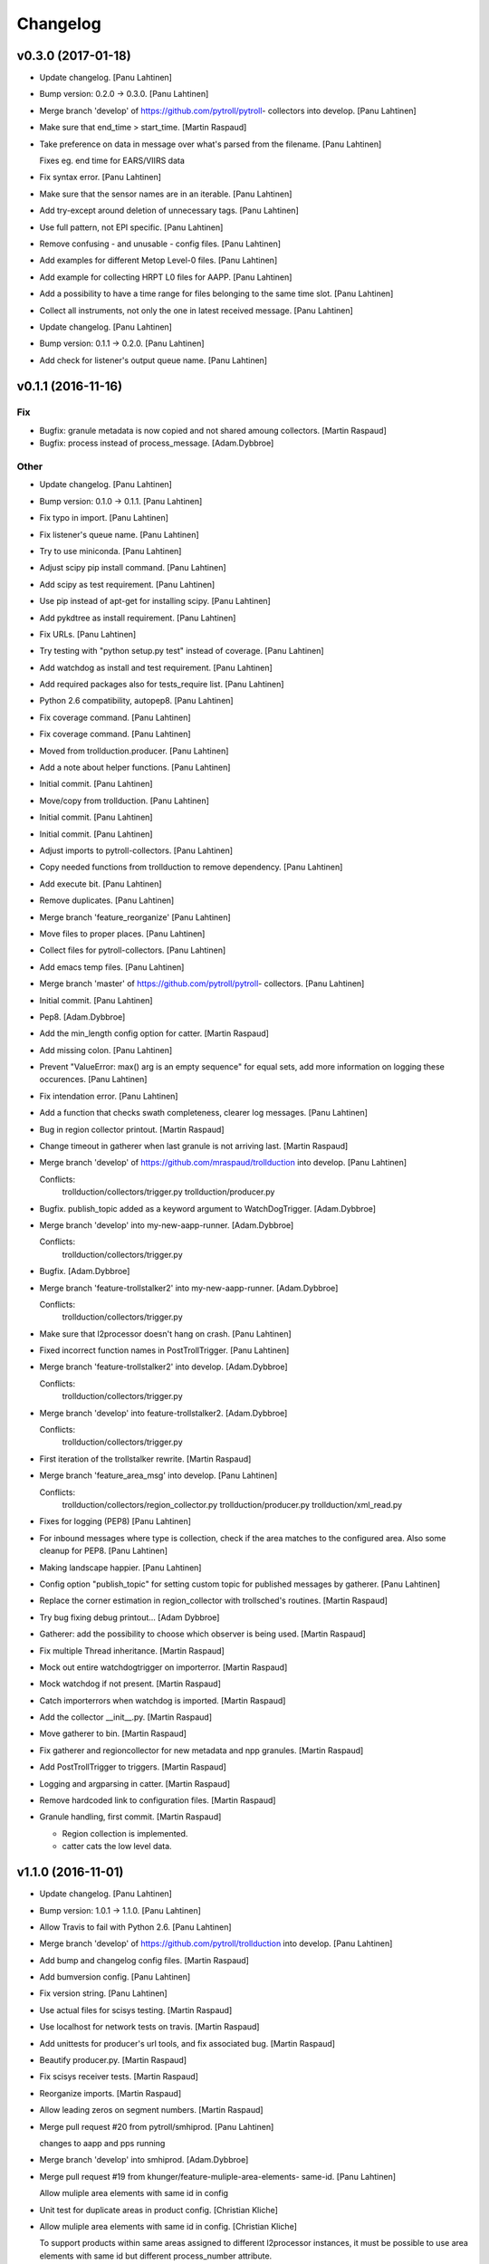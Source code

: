 Changelog
=========

v0.3.0 (2017-01-18)
-------------------

- Update changelog. [Panu Lahtinen]

- Bump version: 0.2.0 → 0.3.0. [Panu Lahtinen]

- Merge branch 'develop' of https://github.com/pytroll/pytroll-
  collectors into develop. [Panu Lahtinen]

- Make sure that end_time > start_time. [Martin Raspaud]

- Take preference on data in message over what's parsed from the
  filename. [Panu Lahtinen]

  Fixes eg. end time for EARS/VIIRS data


- Fix syntax error. [Panu Lahtinen]

- Make sure that the sensor names are in an iterable. [Panu Lahtinen]

- Add try-except around deletion of unnecessary tags. [Panu Lahtinen]

- Use full pattern, not EPI specific. [Panu Lahtinen]

- Remove confusing - and unusable - config files. [Panu Lahtinen]

- Add examples for different Metop Level-0 files. [Panu Lahtinen]

- Add example for collecting HRPT L0 files for AAPP. [Panu Lahtinen]

- Add a possibility to have a time range for files belonging to the same
  time slot. [Panu Lahtinen]

- Collect all instruments, not only the one in latest received message.
  [Panu Lahtinen]

- Update changelog. [Panu Lahtinen]

- Bump version: 0.1.1 → 0.2.0. [Panu Lahtinen]

- Add check for listener's output queue name. [Panu Lahtinen]

v0.1.1 (2016-11-16)
-------------------

Fix
~~~

- Bugfix: granule metadata is now copied and not shared amoung
  collectors. [Martin Raspaud]

- Bugfix: process instead of process_message. [Adam.Dybbroe]

Other
~~~~~

- Update changelog. [Panu Lahtinen]

- Bump version: 0.1.0 → 0.1.1. [Panu Lahtinen]

- Fix typo in import. [Panu Lahtinen]

- Fix listener's queue name. [Panu Lahtinen]

- Try to use miniconda. [Panu Lahtinen]

- Adjust scipy pip install command. [Panu Lahtinen]

- Add scipy as test requirement. [Panu Lahtinen]

- Use pip instead of apt-get for installing scipy. [Panu Lahtinen]

- Add pykdtree as install requirement. [Panu Lahtinen]

- Fix URLs. [Panu Lahtinen]

- Try testing with "python setup.py test" instead of coverage. [Panu
  Lahtinen]

- Add watchdog as install and test requirement. [Panu Lahtinen]

- Add required packages also for tests_require list. [Panu Lahtinen]

- Python 2.6 compatibility, autopep8. [Panu Lahtinen]

- Fix coverage command. [Panu Lahtinen]

- Fix coverage command. [Panu Lahtinen]

- Moved from trollduction.producer. [Panu Lahtinen]

- Add a note about helper functions. [Panu Lahtinen]

- Initial commit. [Panu Lahtinen]

- Move/copy from trollduction. [Panu Lahtinen]

- Initial commit. [Panu Lahtinen]

- Initial commit. [Panu Lahtinen]

- Adjust imports to pytroll-collectors. [Panu Lahtinen]

- Copy needed functions from trollduction to remove dependency. [Panu
  Lahtinen]

- Add execute bit. [Panu Lahtinen]

- Remove duplicates. [Panu Lahtinen]

- Merge branch 'feature_reorganize' [Panu Lahtinen]

- Move files to proper places. [Panu Lahtinen]

- Collect files for pytroll-collectors. [Panu Lahtinen]

- Add emacs temp files. [Panu Lahtinen]

- Merge branch 'master' of https://github.com/pytroll/pytroll-
  collectors. [Panu Lahtinen]

- Initial commit. [Panu Lahtinen]

- Pep8. [Adam.Dybbroe]

- Add the min_length config option for catter. [Martin Raspaud]

- Add missing colon. [Panu Lahtinen]

- Prevent "ValueError: max() arg is an empty sequence" for equal sets,
  add more information on logging these occurences. [Panu Lahtinen]

- Fix intendation error. [Panu Lahtinen]

- Add a function that checks swath completeness, clearer log messages.
  [Panu Lahtinen]

- Bug in region collector printout. [Martin Raspaud]

- Change timeout in gatherer when last granule is not arriving last.
  [Martin Raspaud]

- Merge branch 'develop' of https://github.com/mraspaud/trollduction
  into develop. [Panu Lahtinen]

  Conflicts:
  	trollduction/collectors/trigger.py
  	trollduction/producer.py


- Bugfix. publish_topic added as a keyword argument to WatchDogTrigger.
  [Adam.Dybbroe]

- Merge branch 'develop' into my-new-aapp-runner. [Adam.Dybbroe]

  Conflicts:
  	trollduction/collectors/trigger.py

- Bugfix. [Adam.Dybbroe]

- Merge branch 'feature-trollstalker2' into my-new-aapp-runner.
  [Adam.Dybbroe]

  Conflicts:
  	trollduction/collectors/trigger.py


- Make sure that l2processor doesn't hang on crash. [Panu Lahtinen]

- Fixed incorrect function names in PostTrollTrigger. [Panu Lahtinen]

- Merge branch 'feature-trollstalker2' into develop. [Adam.Dybbroe]

  Conflicts:
  	trollduction/collectors/trigger.py

- Merge branch 'develop' into feature-trollstalker2. [Adam.Dybbroe]

  Conflicts:
  	trollduction/collectors/trigger.py

- First iteration of the trollstalker rewrite. [Martin Raspaud]

- Merge branch 'feature_area_msg' into develop. [Panu Lahtinen]

  Conflicts:
  	trollduction/collectors/region_collector.py
  	trollduction/producer.py
  	trollduction/xml_read.py


- Fixes for logging (PEP8) [Panu Lahtinen]

- For inbound messages where type is collection, check if the area
  matches to the configured area. Also some cleanup for PEP8. [Panu
  Lahtinen]

- Making landscape happier. [Panu Lahtinen]

- Config option "publish_topic" for setting custom topic for published
  messages by gatherer. [Panu Lahtinen]

- Replace the corner estimation in region_collector with trollsched's
  routines. [Martin Raspaud]

- Try bug fixing debug printout... [Adam Dybbroe]

- Gatherer: add the possibility to choose which observer is being used.
  [Martin Raspaud]

- Fix multiple Thread inheritance. [Martin Raspaud]

- Mock out entire watchdogtrigger on importerror. [Martin Raspaud]

- Mock watchdog if not present. [Martin Raspaud]

- Catch importerrors when watchdog is imported. [Martin Raspaud]

- Add the collector __init__.py. [Martin Raspaud]

- Move gatherer to bin. [Martin Raspaud]

- Fix gatherer and regioncollector for new metadata and npp granules.
  [Martin Raspaud]

- Add PostTrollTrigger to triggers. [Martin Raspaud]

- Logging and argparsing in catter. [Martin Raspaud]

- Remove hardcoded link to configuration files. [Martin Raspaud]

- Granule handling, first commit. [Martin Raspaud]

  * Region collection is implemented.
  * catter cats the low level data.

v1.1.0 (2016-11-01)
-------------------

- Update changelog. [Panu Lahtinen]

- Bump version: 1.0.1 → 1.1.0. [Panu Lahtinen]

- Allow Travis to fail with Python 2.6. [Panu Lahtinen]

- Merge branch 'develop' of https://github.com/pytroll/trollduction into
  develop. [Panu Lahtinen]

- Add bump and changelog config files. [Martin Raspaud]

- Add bumversion config. [Panu Lahtinen]

- Fix version string. [Panu Lahtinen]

- Use actual files for scisys testing. [Martin Raspaud]

- Use localhost for network tests on travis. [Martin Raspaud]

- Add unittests for producer's url tools, and fix associated bug.
  [Martin Raspaud]

- Beautify producer.py. [Martin Raspaud]

- Fix scisys receiver tests. [Martin Raspaud]

- Reorganize imports. [Martin Raspaud]

- Allow leading zeros on segment numbers. [Martin Raspaud]

- Merge pull request #20 from pytroll/smhiprod. [Panu Lahtinen]

  changes to aapp and pps running

- Merge branch 'develop' into smhiprod. [Adam.Dybbroe]

- Merge pull request #19 from khunger/feature-muliple-area-elements-
  same-id. [Panu Lahtinen]

  Allow muliple area elements with same id in config

- Unit test for duplicate areas in product config. [Christian Kliche]

- Allow muliple area elements with same id in config. [Christian Kliche]

  To support products within same areas assigned to different
  l2processor instances, it must be possible to use area elements
  with same id but different process_number attribute.


- Fix "test_requires" to "tests_require" [Panu Lahtinen]

- Merge pull request #18 from khunger/feature-write-options. [Panu
  Lahtinen]

  Feature write options

- Product config with subnodes in common section. [Christian Kliche]

  ```
      <common>
  	...
          <!-- Default parameters for the file writers.
              All items listed in <format_params> will be as well forwarded
              to custom writers (like NinJoTiff)
              as a dictionary named "writer_options".
             -->
          <format_params>
              <nbits>8</nbits>
              <fill_value_subst>1</fill_value_subst>
          </format_params>

      </common>
  ```


- Fixed python 2.6 compatibility and formatting. [Christian Kliche]

- Added example for format-options in product config. [Christian Kliche]

- Fixed indention bug. [Christian Kliche]

- Use writer_options dict parameter for saving. [Christian Kliche]

  Uses new functionality as implented in mpop feature-writer-options


- Merge pull request #17 from khunger/feature-create-scene-with-end-
  time. [Panu Lahtinen]

  Use end_time if available for creating scene

- Use end_time if available for creating scene. [Christian Kliche]

  If "end_time" was found in posttroll message (created by trollstalker),
  the tuple (time, end_time) is used to create the scene. This is necessary
  to read all segments of an Himawari8 dataset.


- Do not block reprocessing of same scene if failed in AAPP.
  [Adam.Dybbroe]

- Run pps with date and time arguments for all satellites, not only
  Terra/Aqua. [Adam.Dybbroe]

- Merge branch 'develop' into smhiprod. [Adam.Dybbroe]

  Conflicts:
  	trollduction/producer.py

- Bump up version number. [Adam.Dybbroe]

- Pep8. [Adam.Dybbroe]

- Merge branch 'develop' of github.com:pytroll/trollduction into
  develop. [Adam.Dybbroe]

- Make a copy of object before manipulating it in producer. [Martin
  Raspaud]

- Cleanup producer.py. [Martin Raspaud]

- Fix save retry to pass the same parameters as the first time. [Martin
  Raspaud]

- Adapt to new EUMETCast SST file names with less info. [Adam.Dybbroe]

- In log files print platform and orbit number to idnetify scene.
  [Adam.Dybbroe]

  Passing the job-dict and the key to the worker was needed.


- Merge pull request #16 from khunger/feature-file-format-params. [Panu
  Lahtinen]

  Support for format parameters in file config

- Support for format parameters in file config. [Christian Kliche]

  The DataWriter was modified to support additional parameters for
  the file format specified with the attribute "format" of the file
  node. A new xml node "format_params" has to be inserted after the
  file name.
  Example:
  <file format="mpop.imageo.formats.ninjotiff">
      METEOSAT_EUROPA_GESAMT_RGB-Staub_nqeuro3km_{time:%Y%m%d%H%M}_ninjo.tif
      <format_params>
          <ninjo_product_name>abc</ninjo_product_name>
          ...
          <nbits>16</nbits>
      </format_params>
  </file


- Merge pull request #15 from khunger/feature-composite-with-params.
  [Panu Lahtinen]

  Feature composite with params

- Add example for parametrized composites. [Christian Kliche]

- Support for parametrized composites. [Christian Kliche]

  The product configuration can be modified to allow
  parametrized composites:
  <product id="sample_comp" name="my_sample">
    <composite_params>
      <param1>[0.0, 0.3, 0.0]</param1>
      <paramX>None</paramX>
      ..
    </composite_params>
    <file>sample.tif</file>
  </product>


- Merge pull request #14 from khunger/fix-sourceuri-and-create-dir.
  [Panu Lahtinen]

  Added missing arg. source_uri, ensure dir exists

- Added missing arg. source_uri, ensure dir exists. [Christian Kliche]

- Merge pull request #13 from khunger/feature-l2proc-area-processnum.
  [Panu Lahtinen]

  Share product_config between multiple l2processors

- Share product_config between multiple l2processors. [Christian Kliche]

  Allows to assign certain areas in product_config.xml to parallel running l2processor instances.

  Configuration steps:
  1. Start l2processor with additional argument "-N <PROCNUM>" (PROCNUM should be an int value, i.e. 0, 1,...).
  2. Add attribute "process_num" to <area> elements in product_config.xml to assign l2processor instance to an area that it should process.
  3. If the logger.ini should be shared between l2processor instances, use "%PROCNUM%" in configured log filenames. It will be replaced by the assigned PROCNUM at runtime when l2processor starts.


- Merge pull request #12 from khunger/feature-wait-for-channel. [Panu
  Lahtinen]

  Feature wait for channel

- Added example for "wait_for_channel" [Christian Kliche]

- Waiting for existence of file before loading chan. [Christian Kliche]

  for example:

  [l2processor]
  ...
  wait_for_channel_CloudType = /data/IN/NWCSAF/SAFNWC_MSG3*{time:%Y%m%d%H%M}*|120|10
  ...

  Before loading channel "CloudType", l2processor waits until a file matching the pattern exists. "120" denotes an timeout in seconds after that an error is thrown. "10" means, wait for another 10 seconds when file was found.


- Merge pull request #11 from khunger/feature-dwd-vza. [Panu Lahtinen]

  Added binding for DWD ViewZenithAngleManager

- Added binding for DWD ViewZenithAngleManager. [Christian Kliche]

- Merge pull request #10 from khunger/feature-nameserver-definition.
  [Panu Lahtinen]

  Another fix for handling missing nameservers param

- Another fix for handling missing nameservers param. [Christian Kliche]

- Merge pull request #9 from khunger/feature-nameserver-definition.
  [Panu Lahtinen]

  Nameserver definition for stalker, segment_gatherer + l2processor

- Fixed NoOpt handling for nameservers param. [Christian Kliche]

- Nameserver definition for stalker, seggath + l2pro. [Christian Kliche]

  New parameter in configuration file. i.e.:

  nameservers=localhost

  It defines the nameserver hosts to register publishers of trollstalker, segment_gatherer and l2processorWARNING:
  If nameservers option is set, address broadcasting via multicasting is not used any longer.
  The corresponding nameserver has to be started with command line option "--no-multicast".


- Merge pull request #8 from khunger/feature-trollstalker-temporal-
  align. [Panu Lahtinen]

  Stalker support for custom variables

- Stalker support for custom variables. [Christian Kliche]

  especially for Datetime format spec with temporal alignment

  Support for format specifications like {start_time:%Y%m%d%H%M%S|align(5)}
  to ceil/round a datetime to a multiple of a timedelta.
  Useful to equalize small time differences in name of files belonging to the same timeslot
  The first parameter represents the difference between timeslots in minutes.

  Example config:

  [trollstalker]
  ...
  var_gatherer_time={time:%Y%m%d%H%M|align(15)}
  ...
  This creates a new posttroll message dict entry "gatherer_time" with a datetime object ceiled
  to 15 minutes intervals.

  align(5):
  17:10:58 -> 17:10:00
  17:03:00 -> 17:00:00
  16:59:00 -> 16:55:00

  align(15):
  16:59:00 -> 16:45:00

  When called with two arguments, the second denote a kind of offset subtracted before ceiling (default: 0).

  align(15,-2):
  16:59:00 -> 17:00:00

  align(15,2):
  17:16:00 -> 17:00:00

  When called with three arguments, the specified number of intervals (defined by argument 1) will be added to
  the result.

  align(15,0,1):
  16:59:00 -> 17:00:00

  align(15,0,2):
  16:59:00 -> 17:15:00

  align(15,0,-1):
  16:59:00 -> 16:30:00


- Merge branch 'master' into develop. [Martin Raspaud]

- Merge branch 'develop' [Martin Raspaud]

- Merge pull request #3 from mraspaud/revert-2-zero_coverage. [Panu
  Lahtinen]

  Revert "Zero coverage"

- Revert "Zero coverage" [Panu Lahtinen]

- Merge pull request #2 from mraspaud/zero_coverage. [Panu Lahtinen]

  Merging zero coverage functionality to develop branch

- Bump version to provoke upgrade of buggy 1.0.0 releases at smhi.
  [Adam.Dybbroe]

v1.0.1 (2016-06-18)
-------------------

- Cosmetics only. [Adam.Dybbroe]

v1.0.0 (2016-06-15)
-------------------

Fix
~~~

- Bugfix: log-error message text. [Adam.Dybbroe]

- Bugfix: copy incoming message data. [Adam.Dybbroe]

- Bugfix: typo. [Martin Raspaud]

- Bugfix: check_uri now checks ip or hostname, not netloc.
  [Adam.Dybbroe]

- Bugfix: granule metadata is now copied and not shared amoung
  collectors. [Martin Raspaud]

- Bugfix: don't return from the group loop, just continue if the area is
  irrelevant. [Martin Raspaud]

- Bugfix: process instead of process_message. [Adam.Dybbroe]

- Bugfix: More robust in case where input file is not present.
  [Adam.Dybbroe@smhi.se]

- Bugfix: Fix correct call syntax to AAPP script. [Adam.Dybbroe]

- Bugfix: rename pps_runner package to nwcsafpps_runner.
  [Adam.Dybbroe@smhi.se]

  Conflicts:
  	bin/pps_runner.py
  	nwcsafpps_runner/__init__.py
  	nwcsafpps_runner/prepare_nwp.py
  	setup.py


- Bugfix: get_area_def_names is now returning the correct amount of
  areas. [Martin Raspaud]

Other
~~~~~

- Update changelog. [Martin Raspaud]

- Bump version: 0.2.0 → 1.0.0. [Martin Raspaud]

- Use globify instead of compose for more genericity with variable-timed
  files. [Panu Lahtinen]

- Add support to configuring search radius for nearest neighbour
  interpolation. [Panu Lahtinen]

- Add config examples for projection method selection and search radius
  definition for nearest neighbour interpolation. [Panu Lahtinen]

- Remove empty subscripe topics. [Adam.Dybbroe]

- Handle non-satellite scene messages. [Adam.Dybbroe]

- Merge branch 'develop' of github.com:pytroll/trollduction into
  develop. [Adam.Dybbroe]

- Add the (publish) 'port' as a possible option for trollduction.cfg.
  [Martin Raspaud]

- Merge pull request #7 from
  khunger/gatherer_without_hardcoded_segment_digits. [Panu Lahtinen]

  Removed hardcoded 6-digits segment substrings

- Removed hardcoded 6-digits segment substrings. [Christian Kliche]

  Some filenames differ from formerly implemented 6-digit scheme.

  i.e . Himawari8 files are named like IMG_DK01IR1_201604291009_010 (segment "010")

  The configured pattern must be adjusted to handle both cases. For example {segment:0>6s} for 6 digits
  and {segment:0>3s} for 3 digits.


- Avoid using tempfiles when linking. [Martin Raspaud]

  os.link can't work on an existing file.

- Merge pull request #6 from khunger/feature-seggath-premature-publish.
  [Panu Lahtinen]

  Support for "pre-mature" publishing

- Fixed typo. [Christian Kliche]

  Replaced constant name SLOT_OBSOLUTE_TIMEOUT by SLOT_OBSOLETE_TIMEOUT


- Support for pre-mature publishing. [Christian Kliche]

  New configuration parameter num_files_premature_publish to define
  a number of received files after that an event will be published
  although there are still some missing files. After publishing such
  event, the segment gatherer still waits for further file messages
  for this timeslot.


- Close files after saving. [Martin Raspaud]

- Fix the temporary file permissions. [Martin Raspaud]

- Save files through a temporary name first. [Martin Raspaud]

- Bugfix segment_gatherer in case of delayed files. [Martin Raspaud]

- Cleanup trollstalker2. [Martin Raspaud]

- Make trollstalker more robust when end_time is missing. [Martin
  Raspaud]

- Bugfix. [Martin Raspaud]

- Add granule length capability to trollstalker. [Martin Raspaud]

  This way we can specify an end time that was implicit, and remove hardcoded
  ugliness

- Make gatherer crash when the trigger crashes. [Martin Raspaud]

  It happens that the trigger crashes now and then. Unfortunately, the main
  gatherer process won't die in this case, and would just do nothing. This
  patch should address this issue through checking that the triggers are
  alive.

- Avoid crash in xml product-list reading when an env is missing.
  [Martin Raspaud]

- Move publish/subscribe topics and station to config file.
  [Adam.Dybbroe]

- Take care of smaller passes using min_length in cat. [Martin Raspaud]

- Merge branch 'develop' of github.com:pytroll/trollduction into
  develop. [Adam.Dybbroe]

- Add the min_length config option for catter. [Martin Raspaud]

- Handle files that don't match the used pattern. [Panu Lahtinen]

- Fix incorrect python path. [Panu Lahtinen]

- Use metadata parsed from the filename (UID) as basis. [SatMan]

- Fix consistency in orbit number. [Adam.Dybbroe]

  The orbit number in the outgoing message now match the orbit
  number in the RDR (and later SDR) files

- Bugfix, pass on incoming message. [Adam.Dybbroe]

- Fixing bug - transfering message data from listener to publisher.
  [Adam.Dybbroe]

- Fix bug, missing variant field in msg. Carry on message from incoming
  msg. [Adam.Dybbroe]

- Bugfix. [Adam.Dybbroe]

- Bugfix; now reading the passlength_threshold param. [Adam.Dybbroe]

- Don't process very short passes, determined by config param.
  [Adam.Dybbroe]

- A bit more log info on NWP file consistency. [Adam.Dybbroe]

- Merge branch 'develop' of github.com:pytroll/trollduction into
  develop. [Adam.Dybbroe]

- Fix FakeMessage data from str to dict. [Panu Lahtinen]

- Add missing colon. [Panu Lahtinen]

- Prevent "ValueError: max() arg is an empty sequence" for equal sets,
  add more information on logging these occurences. [Panu Lahtinen]

- Merge branch 'develop' of https://github.com/pytroll/trollduction into
  develop. [Panu Lahtinen]

- Take into account filenames with variable fields (eg. production
  time), update example config. [Panu Lahtinen]

- Add a check of the NWP file content. [Adam.Dybbroe]

- Bugfix - filename. [Adam.Dybbroe]

- New sst tif output added. [Adam.Dybbroe]

- Bugfix for sst tiff file on euron1. [Adam.Dybbroe]

- Fix png image. [Adam.Dybbroe]

- Add some more output formats and variants. [Adam.Dybbroe]

- Remove old file info from pps runner messages. [Martin Raspaud]

  When passing over the metadata to new pps runner meesages, old file info
  wasn't removed. This is now fixed through removing collections and datasets
  from the input metadata.

- Make pps runner pass around input metadata. [Martin Raspaud]

  pps_runner would create a message from scratch, thereby leaving out the
  input metadata for later messages. We now copy the metadata over.

- Set time to UTC. [Panu Lahtinen]

- Add segment_collector to installed scripts. [Panu Lahtinen]

- Merge branch 'develop' of https://github.com/pytroll/trollduction into
  develop. [Panu Lahtinen]

- Revert back to 6 pool processes. [Adam.Dybbroe]

- Make it possible to turn on/off destriping via config. [Adam.Dybbroe]

- Lower the amount of pool processes to 4. [Adam.Dybbroe]

- Merge branch 'develop' of github.com:pytroll/trollduction into
  develop. [Adam.Dybbroe]

- Add more deubg info... [Adam.Dybbroe]

- Add example config for segment_gatherer.py. [Panu Lahtinen]

- Add more general gatherer for GEO segments and multifile polar
  granules (VIIRS, EARS-PPS, etc) [Panu Lahtinen]

- Add geo_gatherer to the list of installed scripts. [Panu Lahtinen]

- Fix bug. [Adam.Dybbroe]

- Merge branch 'develop' of github.com:pytroll/trollduction into
  develop. [Adam.Dybbroe]

- Add example how to collect EARS-PPS products together. [Panu Lahtinen]

- Merge branch 'develop' of https://github.com/pytroll/trollduction into
  develop. [Panu Lahtinen]

- If aliases are used, rename original metadata to 'orig_'+key. [Panu
  Lahtinen]

- Chmod +x. [Panu Lahtinen]

- Add destriping step. [Adam.Dybbroe]

- Allow None as a valid return code in geolocation processing.
  [Adam.Dybbroe]

- Use variant=DR. [Adam.Dybbroe]

- Fix to use correct path to default GBAD config file. [Adam.Dybbroe]

- Bugfix. [Adam.Dybbroe]

- Add support for Aqua processing. [Adam.Dybbroe]

- Use startnudge/endnudge from config and accepts returncode = 1 for
  geolocation. [Adam.Dybbroe]

- Fix bug. [Adam.Dybbroe]

  Only the three lvl1b files were send via posttroll,
  now the geo-file is included


- Add more debug info. [Adam.Dybbroe]

- Fix level: 1B instead of L1B. [Adam.Dybbroe]

- Add check if output files exists in working dir before moving them.
  [Adam.Dybbroe]

- Reset eos-files dict after completion/timeout of scene. [Adam.Dybbroe]

- Publish result messages. [Adam.Dybbroe]

- Fix bug in modis-lvl1b call. [Adam.Dybbroe]

- Removes the first and last 15 seconds of the data instead of just 5.
  [Adam.Dybbroe]

- Fix filenames and paths for geolocation and l1b generation.
  [Adam.Dybbroe]

- Fix bug. [Adam.Dybbroe]

- Fix bug. [Adam.Dybbroe]

- Exclude file path of the level-1 result file when calling modis_L1A.
  [Adam.Dybbroe]

  The Seadas modis_L1A doesn't work if you provide the full path

- Fix bug in scene dict and add more processing steps. [Adam.Dybbroe]

- Fix bug in scene dict. [Adam.Dybbroe]

- Add try-except clause around thread. [Adam.Dybbroe]

- Add more debug info. [Adam.Dybbroe]

- Add more debug info to terra processing and add level-1a command.
  [Adam.Dybbroe]

- Fix proper cleaning of job register and add ancillary data
  downloading. [Adam.Dybbroe]

- Fix installation of new seadas-modis runner. [Adam.Dybbroe]

- Add new modis runner using SeaDAS. [Adam.Dybbroe]

- Transfer message metadata thru aapp_runner. [Martin Raspaud]

  AAPP runner was recreating new messages for publishing, thereby dropping
  the incomming messages's metadata. Instead we now initialize the outgoing
  message with the incomming mda, so that the whole mda is available at later
  stages.

- Add params info on save error. [Martin Raspaud]

  when saving crashes, we now print out the params info

- Rename source to variant. [Martin Raspaud]

- Pop 'regions' from metadata. [Martin Raspaud]

  Since last update, 'regions' would be included in the message. This was not
  desireable, so it has now been removed.

- Add source info in scisys receiver. [Martin Raspaud]

  The scisys-receiver is now providing a source info in it's messages.

- Allow gatherer regions for each config item. [Martin Raspaud]

  The regions to gather on were until now defined globally only, in a
  'default' section. By upcasing this to 'DEFAULT', this allows us to use the
  global value as a default, and to have locally defined 'regions'
  parameters.

- Fix the message check in gatherer. [Martin Raspaud]

  Gatherer is checking the resulting message before sending. Until now, the
  uri had to be there. However this is not valid for dataset messages, so
  we check this case now also.

- Fix intendation error. [Panu Lahtinen]

- Add a function that checks swath completeness, clearer log messages.
  [Panu Lahtinen]

- Check metadata for URI, use stdout logging even when logging to file.
  [Panu Lahtinen]

- Prevent ZeroDivisionError, when scenes have start_time = end_time.
  [Adam.Dybbroe]

- Fall back to environment variable if config doesn't have
  pps_statistics_dir. [Adam.Dybbroe]

- Using pps_statistics_dir from pps_config. [Adam.Dybbroe]

- Merge branch 'develop' of github.com:pytroll/trollduction into
  develop. [Adam.Dybbroe]

- Cleanup. [Martin Raspaud]

- Hardfix: Attempt running AAPP with all instruments, no exceptions for
  NOAA-15. [Adam.Dybbroe]

- Cleanup registry. [Adam.Dybbroe]

- Merge branch 'develop' of github.com:pytroll/trollduction into
  develop. [Adam.Dybbroe]

- Bugfix gc. [Martin Raspaud]

- Fix is_uri_on_server. [Martin Raspaud]

- Fix uri checking for scisys receiver. [Martin Raspaud]

- Remove install section in setup.cfg, and add netcdf4-python as a
  dependency. [Martin Raspaud]

- Cleaning up in sst-runner. [Adam.Dybbroe]

- Merge branch 'develop' of github.com:pytroll/trollduction into
  develop. [Adam.Dybbroe]

- Merge branch 'develop' of https://github.com/pytroll/trollduction into
  develop. [Panu Lahtinen]

- Add watchdog as a dependency to trollduction. [Martin Raspaud]

- Gatherer can now be parametrized as to which streams to watch. [Martin
  Raspaud]

- Example config for GEO satellite segment gatherer. [Panu Lahtinen]

- Gatherer for GEO satellite segments. [Panu Lahtinen]

- More debug info on NWP files found. [Adam.Dybbroe]

- Introduce new config param locktime_before_rerun. [Adam.Dybbroe]

- Fix the checking of same scene_id using time overlap determination.
  [Adam.Dybbroe]

- Merge branch 'develop' of github.com:pytroll/trollduction into
  develop. [Adam.Dybbroe]

- Retry saving file once in case of an IOError. [Martin Raspaud]

- Add some debug info. [Martin Raspaud]

- Retry when copying fails with IOError. [Martin Raspaud]

- Allow for Metop lvl0 instrument files with slightly (more than a
  minute) different start and end times. [Adam.Dybbroe]

- Removed buggy log-message. [Adam.Dybbroe]

- Allow for no hostname in message: url.hostname may be None.
  [Adam.Dybbroe]

- Merge branch 'develop' of github.com:pytroll/trollduction into
  develop. [Adam.Dybbroe]

  Conflicts:
  	trollduction/scisys.py

- Avoid key errors in scisys.py. [Martin Raspaud]

- Bugfix. [Adam.Dybbroe]

- Bugfix. [Adam.Dybbroe]

- More debug info. [Adam.Dybbroe]

- Clean up and pep8. [Adam.Dybbroe]

- 2met receiver checks that that message is for the current host only.
  [Adam.Dybbroe]

- Bug in region collector printout. [Martin Raspaud]

- Be more explicit in debug when the product can't be created. [Martin
  Raspaud]

- Change timeout in gatherer when last granule is not arriving last.
  [Martin Raspaud]

- Remove use of servername from config. [Adam.Dybbroe]

- Dynamic checking of hostname. [Adam.Dybbroe]

- Merge branch 'develop' of https://github.com/mraspaud/trollduction
  into develop. [Panu Lahtinen]

  Conflicts:
  	trollduction/collectors/trigger.py
  	trollduction/producer.py


- More debug info and check return code after cat command.
  [Adam.Dybbroe]

- Merge branch 'develop' of github.com:pytroll/trollduction into
  develop. [Adam.Dybbroe]

- Cleanup local_data before going on to the next area. [Martin Raspaud]

- Bugfix, use os.system for cat-command. [Adam.Dybbroe]

- Change the way system commands are called and logged, using Popen.
  [Adam.Dybbroe]

- Listens to AAPP-HRPT. [Adam.Dybbroe]

- Add some optional memory-leak detection. [Martin Raspaud]

- Bugfix flag for hirs in aapp runner. [Martin Raspaud]

- Listen to SDR/1B and not segment/SDR/1B. [Adam.Dybbroe]

- Don't crash if message doesn't have a uri. [Martin Raspaud]

- Adding the orbit number to the aapp call for metop. [Martin Raspaud]

- Create a new message in cat instead of recycling the old one. [Martin
  Raspaud]

  Otherwise sender and time don't get updated.

- Sort files before decompression for the cat. [Martin Raspaud]

- Fix the last fix to work when the netloc is empty. [Martin Raspaud]

- Fix hostname checking to dynamic instead of config-based. [Martin
  Raspaud]

- Allow only one sensor for ears metop. [Martin Raspaud]

- Merge branch 'develop' of github.com:pytroll/trollduction into
  develop. [Adam.Dybbroe]

- Add alias capability to cat. [Martin Raspaud]

- Make cat.py available as a script. [Martin Raspaud]

- Add cat script. [Martin Raspaud]

- Change the format for the xml output to PPS-XML, so that the
  l2processors will ignore these files/messages. [Adam.Dybbroe]

- Merge branch 'my-new-aapp-runner' into develop. [Adam.Dybbroe]

- Log stderr as info. [Adam.Dybbroe]

- Fix log reading. [Adam.Dybbroe]

- Merge branch 'my-new-aapp-runner' into develop. [Adam.Dybbroe]

- Subscribe to Segmen/SDR... [Adam.Dybbroe]

- Bugfix. publish_topic added as a keyword argument to WatchDogTrigger.
  [Adam.Dybbroe]

- Merge branch 'develop' into my-new-aapp-runner. [Adam.Dybbroe]

  Conflicts:
  	trollduction/collectors/trigger.py

- Debugging... [Adam.Dybbroe]

- Avhrr/3 name in call to mpop instead of avhrr. [Adam.Dybbroe]

- Avhrr instead of avhrr/3 in mpop call. [Adam.Dybbroe]

- Support for avhrr. [Adam.Dybbroe]

- Date/time bugfix. [Adam.Dybbroe]

- Bugfix. [Adam.Dybbroe]

- Developing sst_runner. [Adam.Dybbroe]

- Typo/bugfix. [Adam.Dybbroe]

- Adding osisaf sst runner. [Adam.Dybbroe]

- Bugfix. [Adam.Dybbroe]

- Install trollstalker2.py. [Adam.Dybbroe]

- Merge branch 'feature-trollstalker2' into my-new-aapp-runner.
  [Adam.Dybbroe]

  Conflicts:
  	trollduction/collectors/trigger.py


- New code checking if host matches message is commented out.
  [Adam.Dybbroe]

- Handle PpsRunError from pps. [Adam.Dybbroe]

- Only run if message is from the same server! [Adam.Dybbroe]

- Put back the update_nwp call at start up. [Adam.Dybbroe]

- Making a try, except clause around run function, and remove p.wait()
  call. [Adam.Dybbroe]

- Bugfix - orbit. [Adam.Dybbroe]

- Using platform_name consistently. [Adam.Dybbroe]

- Check for pps-script. [Adam.Dybbroe]

- Debugging and catching exceptions in pps_worker. [Adam.Dybbroe]

- More debug info in case of prepare_nwp crach. [Adam.Dybbroe]

- AAPP-PPS is the avhrr lvl1 publish format. [Adam.Dybbroe]

- Bugfix - data level. [Adam.Dybbroe]

- Install under /usr instead of /usr/local. [Adam.Dybbroe]

- Debug info added. [Adam.Dybbroe]

- Handle situation where no log file is given in env. [Adam.Dybbroe]

- Bugfix. [Adam.Dybbroe]

- Adding pps_runner.py to package and add the shell script.
  [Adam.Dybbroe]

- Merge branch 'new-pps-runner' into my-new-aapp-runner. [Adam.Dybbroe]

- Editorial. [Adam.Dybbroe@smhi.se]

- More debug info. [Adam.Dybbroe@smhi.se]

- Syncing with smhi-develop branch. [Adam.Dybbroe@smhi.se]

- Complete restructure of pps_runner. [Adam.Dybbroe@smhi.se]

- Rewrite pps-runner. [Adam.Dybbroe@smhi.se]

- Use smove function also for metop. [Adam.Dybbroe]

- Temporarily take away the cleaning of workdir. [Adam.Dybbroe]

- Print environment variables... [Adam.Dybbroe]

- Perform tleing also after each aapp run. [Adam.Dybbroe]

- Fixes for tleing. [Adam.Dybbroe]

- Adding support for new config variables. [Adam.Dybbroe]

- Add support for running tle-ingest etc from the runner. [Adam.Dybbroe]

- Put back the cleaning of the working dir after run. [Adam.Dybbroe]

- Bugfix. [Adam.Dybbroe]

- Fix satellite name for output-dir. [Adam.Dybbroe]

- More debug info. [Adam.Dybbroe]

- Bugfix. [Adam.Dybbroe]

- Bugfix. [Adam.Dybbroe]

- Call AAPP-script with orbit number + debugging (do not clean up after
  AAPP) [Adam.Dybbroe]

- Bugfix in printout. [Adam.Dybbroe]

- Bugfix. [Adam.Dybbroe]

- Remove pdb entries. [Adam.Dybbroe]

- Fix subscribe topics. [Adam.Dybbroe]

- Fixing the logging. [Adam.Dybbroe]

- Cleaning setup.py and adding setup.cfg. [Adam.Dybbroe]

- Bypassing host server checking. [Adam.Dybbroe]

- Bugfix. [Adam.Dybbroe]

- Making it merge with smhi branch. [Adam.Dybbroe]

- Cosmetics. [Adam.Dybbroe]

- Rename aapp_runner to aapp_dr_runner. [Adam.Dybbroe]

- Bugfix in import. [Adam.Dybbroe]

- Adding support for smhi station. [Adam.Dybbroe]

- Bug fixes. [jkotro]

- Fixing. [jkotro]

- Making a packge out of aapp_runner. [Adam.Dybbroe]

- Restructure of aapp_runner.py. [jkotro]

- Make sure that l2processor doesn't hang on crash. [Panu Lahtinen]

- Fixed incorrect function names in PostTrollTrigger. [Panu Lahtinen]

- Add handling for separate start_date + start_time, end_date and
  end_time (Suomi-NPP files) [Panu Lahtinen]

- Use UTC, not local time. [Panu Lahtinen]

- Fixed parsing of check_coverage from product config. [Panu Lahtinen]

- "continue" to next area item in collection instead of return, add
  handling for struct.error (raised in mipp) [Panu Lahtinen]

- Better handling of "run only once" history. [Panu Lahtinen]

- Merge branch 'feature-trollstalker2' into develop. [Adam.Dybbroe]

  Conflicts:
  	trollduction/collectors/trigger.py

- Merge branch 'develop' into feature-trollstalker2. [Adam.Dybbroe]

  Conflicts:
  	trollduction/collectors/trigger.py

- First iteration of the trollstalker rewrite. [Martin Raspaud]

- Retry failed processing once, workaround for mipp import error. [Panu
  Lahtinen]

- Some error handling for broken input data. [Panu Lahtinen]

- Add "history" to trollstalker, update config templates. [Panu
  Lahtinen]

- Possibility to stop reprocessing of the previous file with
  configuration option process_only_once=True. [Panu Lahtinen]

- For published message, collect also sub-dictionary keys/values for
  trollsift.compose. [Panu Lahtinen]

- Missing self added. [Panu Lahtinen]

- Added possibility to set publish_topic in l2processor_config.ini, with
  trollsift formating. [Panu Lahtinen]

- Check if file is local (workaround for file:// "protocol") [Panu
  Lahtinen]

- Removed forgotten obsolete argument. [Panu Lahtinen]

- Removed obsolete variable. [Panu Lahtinen]

- Merge branch 'feature_area_msg' into develop. [Panu Lahtinen]

  Conflicts:
  	trollduction/collectors/region_collector.py
  	trollduction/producer.py
  	trollduction/xml_read.py


- Fixes for logging (PEP8) [Panu Lahtinen]

- Style changes to logging. [Panu Lahtinen]

- Fixed a test after renaming a class member. [Panu Lahtinen]

- For inbound messages where type is collection, check if the area
  matches to the configured area. Also some cleanup for PEP8. [Panu
  Lahtinen]

- Added config option for using external calibration coefficients for
  channels 1, 2 and 3a. [Panu Lahtinen]

- Fix and re-enable checking valid and invalid satellites. [Panu
  Lahtinen]

- Merge documentation updates from branch 'zero_coverage' into develop.
  [Panu Lahtinen]

  Conflicts:
  	doc/source/index.rst
  	doc/source/usage.rst


- Updated documentation. [Panu Lahtinen]

- Fixed instrument -> sensor, clarified product config templates. [Panu
  Lahtinen]

- Making landscape happier. [Panu Lahtinen]

- Fix for having <dump> in the product config. [Panu Lahtinen]

- Removed as obsolete. [Panu Lahtinen]

- Update to gatherer usage. [Panu Lahtinen]

- Changed instrument -> sensor. [Panu Lahtinen]

- Fixed links. [Panu Lahtinen]

- Removed redundat documentation, added a link to readthedocs to README.
  [Panu Lahtinen]

- Updated configuration. [Panu Lahtinen]

- Merge branch 'develop' of https://github.com/mraspaud/trollduction
  into develop. [Panu Lahtinen]

- Merge pull request #4 from mraspaud/gatherer_publish_topic. [Panu
  Lahtinen]

  Gatherer publish topic

- Fixed test for PostTrollTrigger. [Panu Lahtinen]

- Changed logging to info from warning in case no topic has been given.
  [Panu Lahtinen]

- Config option "publish_topic" for setting custom topic for published
  messages by gatherer. [Panu Lahtinen]

- Small updates. [Panu Lahtinen]

- Removed obsolete config file. [Panu Lahtinen]

- Consistent template filenames and updates to examples. [Panu Lahtinen]

- Sync prepare_nwp from smhi-develop. [Adam.Dybbroe@smhi.se]

- Activate nwp update for testing. [Adam.Dybbroe@smhi.se]

- Adding nwp-stuff in pps-config template. [Adam.Dybbroe@smhi.se]

- More verbose. [Adam.Dybbroe]

- Bugfix. [Adam.Dybbroe]

- Bugfix. [Adam.Dybbroe]

- Add support for pps time statistics. [Adam.Dybbroe]

- Needs level in upper case. Warns if level is right but in lower case.
  [Adam.Dybbroe]

- Use upper case for level (1C instead of 1c) [Adam.Dybbroe]

- Listen to all levels of AAPP-HRPT (needs 1B and 1C) [Adam.Dybbroe]

- Use Upper case for processing level: "1B" instead of "1b"
  [Adam.Dybbroe]

- Change data proc level from 1b to 1B. [Adam.Dybbroe]

- Subscribing to 1B data only. [Adam.Dybbroe]

- Allow for different paths for hdf5/netcdf and xml output.
  [Adam.Dybbroe]

- Merge branch 'develop' of github.com:mraspaud/trollduction into
  develop. [Adam.Dybbroe]

- Don't listen to the SDR_compact (EARS-VIIRS) data. PPS is not
  compatible with this format. [Adam.Dybbroe]

- Uses socket.gethostname to get the server name, in case it is not
  provided in config. [Adam.Dybbroe]

- Also publish netCDF and XML output. [Adam.Dybbroe]

- Do not take aliases from the product list to replace metadata in
  incomming msg. [Martin Raspaud]

- Viirs-runner: get hostname from system, not from config file. [Martin
  Raspaud]

- Gatherer doesn't crash anymore when "pattern" is missing, it uses
  posttroll. [Martin Raspaud]

- Merge branch 'develop' of github.com:mraspaud/trollduction into
  develop. [Martin Raspaud]

- Typo. [Panu Lahtinen]

- Added new configuration options (nprocs, proj_method, precompute).
  [Panu Lahtinen]

- Added excecute file access bits. [Panu Lahtinen]

- Added new config options (nprocs, proj_method, precompute). [Panu
  Lahtinen]

- Restructuring. [Panu Lahtinen]

- Merge branch 'zero_coverage' into develop. [Panu Lahtinen]

- Use aliases also to replace the data in incoming messages (eg. MSG3 ->
  Meteosat-10) [Panu Lahtinen]

- Removed satnumber to reflect the coming changes in satellite naming.
  [Panu Lahtinen]

- Possibility to skip all area coverage calculations, skip area coverage
  calculation if min_coverage is zero, satnumber parameter returned to
  create_scene() call, cleaned log message formating, some syntactic
  cleanup (row lengths) [Panu Lahtinen]

- Added configuration option for skipping area coverage checks. [Panu
  Lahtinen]

- Merge pull request #1 from mraspaud/stalker_times. [Panu Lahtinen]

  Add "start_time" and "end_time" to messages if they are not present.

- Add "start_time" and "end_time" to messages if they are not present.
  The value "end_time" will be nominal_time (or "time", or
  "nominal_time") plus 15 minutes. [Panu Lahtinen]

- Make the uid unique for the different copies. [Martin Raspaud]

- Fix data processing level for cloud products. [Martin Raspaud]

- Fixing type/formats for output products. [Martin Raspaud]

- Fix format and type fields of output messages. [Martin Raspaud]

- Mock h5py and netcdf for documentation. [Martin Raspaud]

- Mock mpop for building documentation. [Martin Raspaud]

v0.2.0 (2015-02-19)
-------------------

Fix
~~~

- Bugfix: error message in image generation was buggy. [Martin Raspaud]

- Bugfix: variable substitution. [Martin Raspaud]

- Bugfix: unload after channel names. [Martin Raspaud]

- Bugfix: the unloading doesn't work on a list, * it. [Martin Raspaud]

- Bugfix: Error was shutil.Error. [Martin Raspaud]

- Bugfix: instrument is now called sensor. [Martin Raspaud]

- Bugfix: add missing dependency. [Martin Raspaud]

- Bugfix: don't check host for local files. [Martin Raspaud]

- Bugfix: remove last traces of minion. [Martin Raspaud]

- Bugfix: sleep forever in trollstalker now... [Martin Raspaud]

Other
~~~~~

- Update changelog. [Martin Raspaud]

- Bump version: 0.1.0 → 0.2.0. [Martin Raspaud]

- Change version numbering. [Martin Raspaud]

- Some more documentation. [Martin Raspaud]

- Update the documentation a bit. [Martin Raspaud]

- Merge branch 'feature-aapp-and-npp' of
  github.com:mraspaud/trollduction into feature-aapp-and-npp. [Martin
  Raspaud]

- Simplified the code. [Adam Dybbroe]

- Really kill the idle process. [Adam Dybbroe]

- Replace the corner estimation in region_collector with trollsched's
  routines. [Martin Raspaud]

- Install mock for travis. [Martin Raspaud]

- Change publisher name for gatherer to "gatherer". [Martin Raspaud]

- L2processor: print out reason when trollduction dies. [Martin Raspaud]

- Install hdf5 and netcdf on travis before testing. [Martin Raspaud]

- Add missing dependencies. [Martin Raspaud]

- Add pytroll-schedule as dependency. [Martin Raspaud]

- Handling IOError excpetion in copy file ("Stale file handle") [Adam
  Dybbroe]

- Try fixing a bug in an exception. [Adam Dybbroe]

- Bugfix. [Adam Dybbroe]

- Identifying pps jobs by time as well, and don't do repeated processing
  on scenes that are close in time. [Adam Dybbroe]

- More debug info. [Adam Dybbroe]

- Fixing Metop names for tle files. [Adam Dybbroe]

- More debug info. [Adam Dybbroe]

- Moving common function from aapp_runner to helper_functions. [Adam
  Dybbroe]

- More log info. [Adam Dybbroe]

- Merge branch 'feature-aapp-and-npp' of
  github.com:mraspaud/trollduction into feature-aapp-and-npp. [Adam
  Dybbroe]

  Conflicts:
  	bin/trollstalker.py

- Merge branch 'feature-aapp-and-npp' of
  github.com:mraspaud/trollduction into feature-aapp-and-npp. [Martin
  Raspaud]

  Conflicts:
  	bin/trollstalker.py


- Add orbit style flag for have consistent orbit numbers in the system.
  [Martin Raspaud]

- Derive orbit number in aapp runner. [Adam Dybbroe]

- Handling more than one instrument in config file. [Adam Dybbroe]

- Bugfix and more debug info. [Adam Dybbroe]

- Bugfix. [Adam Dybbroe]

- Bugfix. [Adam Dybbroe]

- More debug info. [Adam Dybbroe]

- Bugfix again... [Adam Dybbroe]

- Bugfix. [Adam Dybbroe]

- Bugfixing and cleaning up a bit in aapp-runner. [Adam Dybbroe]

- Adding template for pps-run script. [Adam Dybbroe]

- Adapting to new pps bash script, where no date/time is provided for
  other satellites than EOS. [Adam Dybbroe]

- Allowing aapp to run also on DMI data. [Adam Dybbroe]

- Fix thumbnail_size type when generating error message. [Martin
  Raspaud]

- Pps_runner now publishes h5 files instead. [Martin Raspaud]

- Try bug fixing debug printout... [Adam Dybbroe]

- Remove all shell=True from Popen calls. [Adam Dybbroe]

- Bugfix... [Adam Dybbroe]

- Bugfix. [Adam Dybbroe]

- Bugfix... [Adam Dybbroe]

- Popen tests... [Adam Dybbroe]

- Using shlex to construct Popen arguments. [Adam Dybbroe]

- Changing Popen calls... [Adam Dybbroe]

- Shell=True (going back, since shell=False didn't work) [Adam Dybbroe]

- Set working dir for Aqua gbad processing! [Adam Dybbroe]

- Check the status code from the MODIS lvl1 processing and only continue
  if it is equal "0" [Adam Dybbroe]

- Add more log info. [Adam Dybbroe]

- Restructure modis runner for standardised logging. [Adam Dybbroe]

- Remove unnecessary tle handling. [Martin Raspaud]

- Remove unnecessary hardcoded global variables and config items.
  [Martin Raspaud]

- Print out viirs config file on running. [Martin Raspaud]

- Merge branch 'feature-aapp-and-npp' of
  github.com:mraspaud/trollduction into feature-aapp-and-npp. [Martin
  Raspaud]

- Add more debug info. [Adam Dybbroe]

- Adding module name to log. [Adam Dybbroe]

- Merge branch 'feature-aapp-and-npp' of
  github.com:mraspaud/trollduction into feature-aapp-and-npp. [Adam
  Dybbroe]

- Changed logging format for modis, and fixed symlink bug. [Adam
  Dybbroe]

- Use command-line parameters for viirs_dr_runner. [Martin Raspaud]

- On linking error, tell which files are failing. [Martin Raspaud]

- Allow reading configuration for pycoast. [Martin Raspaud]

- Updating the documentation. [Martin Raspaud]

- Add coverage functionality for geostationary data. [Martin Raspaud]

- Gatherer: add the possibility to choose which observer is being used.
  [Martin Raspaud]

- Merge branch 'feature-aapp-and-npp' of
  github.com:mraspaud/trollduction into feature-aapp-and-npp. [Martin
  Raspaud]

- Revert "Go back to 'old' modis_dr_runner from mid November" [Adam
  Dybbroe]

  This reverts commit c6e1f0e5047eb780b71af56364446000c755507e.


- Go back to 'old' modis_dr_runner from mid November. [Adam Dybbroe]

- Change the subscription. [Adam Dybbroe]

- Remove modis script from bin. [Adam Dybbroe]

- Update documentation. [Martin Raspaud]

- Remove area coverage computation if no overpass attribute is present.
  [Martin Raspaud]

- Bugfix trollstalker: the file parsing is now occuring on the basename.
  [Martin Raspaud]

- Merge branch 'feature-aapp-and-npp' of
  github.com:mraspaud/trollduction into feature-aapp-and-npp. [Martin
  Raspaud]

- Debug info added. [Adam Dybbroe]

- Adapted to modis_runner. [Adam Dybbroe]

- Fixing modis_runner. [Adam Dybbroe]

- Trollstalker improvements to avoid wrong error catching. [Martin
  Raspaud]

- Check for local ips with netifaces (should be more robust) [Martin
  Raspaud]

- Receive RDRs from any publisher. [Martin Raspaud]

- Add a working dir for modis gbad processing. [Martin Raspaud]

- Fix trollstalker to new metadata. [Martin Raspaud]

- Report error on KeyError for product_config_file. [Martin Raspaud]

- Add modis_runner.py. [Martin Raspaud]

- "variables" now accepts environment variables to check against.
  [Martin Raspaud]

- Allow specifying overlay="#<color>" in xml product list. [Martin
  Raspaud]

- Bugfix thumbnailing. [Martin Raspaud]

- Merge branch 'feature-aapp-and-npp' of
  github.com:mraspaud/trollduction into feature-aapp-and-npp. [Martin
  Raspaud]

- Merge branch 'feature-aapp-and-npp' of
  github.com:mraspaud/trollduction into feature-aapp-and-npp. [Adam
  Dybbroe]

- Allow to listen for everything publishing level 1 files. [Adam
  Dybbroe]

- Add thumbnailing functionality. [Martin Raspaud]

- Add a time_interval load argument if possible. [Martin Raspaud]

- Do not create satellite scenes with multiple sensors. [Martin Raspaud]

- Allow multiple sensors in message. [Martin Raspaud]

- Coverage computation is now done at the group level to avoid unloading
  if possible. [Martin Raspaud]

- Print out linking exceptions. [Martin Raspaud]

- Merge branch 'feature-aapp-and-npp' of
  github.com:mraspaud/trollduction into feature-aapp-and-npp. [Martin
  Raspaud]

- Bugfix, for metop. [Adam Dybbroe]

- More debug info in aapp runner. [Adam Dybbroe]

- Merge branch 'feature-aapp-and-npp' of
  github.com:mraspaud/trollduction into feature-aapp-and-npp. [Adam
  Dybbroe]

- Correcting the name of the runner publishing. [Adam Dybbroe]

- Fix multiple Thread inheritance. [Martin Raspaud]

- Groups can now have "unload" and "resolution" parameters. [Martin
  Raspaud]

- Do not crash when copying goes wrong. [Martin Raspaud]

- Scale coverages to the same magnitude order. [Martin Raspaud]

- Add coverage computation. [Martin Raspaud]

- Fix copy to itself. [Martin Raspaud]

- Make orbit number an int when sending out messages. [Martin Raspaud]

- Comments added. [Martin Raspaud]

- Merge branch 'feature-aapp-and-npp' of
  github.com:mraspaud/trollduction into feature-aapp-and-npp. [Martin
  Raspaud]

- Merge branch 'feature-aapp-and-npp' of
  github.com:mraspaud/trollduction into feature-aapp-and-npp. [Adam
  Dybbroe]

- Level 1 data dir is set outside PPS. [Adam Dybbroe]

- Add aliases possibility in the product list and copy files when
  already saved. [Martin Raspaud]

- Merge branch 'feature-aapp-and-npp' of
  github.com:mraspaud/trollduction into feature-aapp-and-npp. [Martin
  Raspaud]

- Adapting PPS for collections. [Adam Dybbroe]

- Remove platform name translation. [Martin Raspaud]

- Move check_uri out of the dataprocessor class. [Martin Raspaud]

- Mock out entire watchdogtrigger on importerror. [Martin Raspaud]

- Mock watchdog if not present. [Martin Raspaud]

- Catch importerrors when watchdog is imported. [Martin Raspaud]

- Add collectors in setup.py. [Martin Raspaud]

- Add the collector __init__.py. [Martin Raspaud]

- Move gatherer to bin. [Martin Raspaud]

- Merge branch 'feature-aapp-and-npp' of
  github.com:mraspaud/trollduction into feature-aapp-and-npp. [Martin
  Raspaud]

- Bugfix, sensor naming. [Adam Dybbroe]

- Bugfix. [Adam Dybbroe]

- Bugfix. [Adam Dybbroe]

- Bugfix. [Adam Dybbroe]

- Bugfix. [Adam Dybbroe]

- More consistency in platform name handling. [Adam Dybbroe]

- Bugfix - published satellite name. [Adam Dybbroe]

- Bugfix. [Adam Dybbroe]

- Fix metadata in output messages from pps. [Adam Dybbroe]

- Handle collections in producer. [Martin Raspaud]

- Fix gatherer and regioncollector for new metadata and npp granules.
  [Martin Raspaud]

- Add PostTrollTrigger to triggers. [Martin Raspaud]

- Switch SDR to level 1b (instead of 1) [Martin Raspaud]

- Log exception in case of incomplete or corrupted data. [Martin
  Raspaud]

- Merge branch 'feature-aapp-and-npp' of
  github.com:mraspaud/trollduction into feature-aapp-and-npp. [Martin
  Raspaud]

- Merge branch 'feature-aapp-and-npp' of
  github.com:mraspaud/trollduction into feature-aapp-and-npp. [Adam
  Dybbroe]

- Bugfix sensor naming. [Adam Dybbroe]

- Do not publish messages if no sdr files are created. [Martin Raspaud]

- Merge branch 'feature-aapp-and-npp' of
  github.com:mraspaud/trollduction into feature-aapp-and-npp. [Martin
  Raspaud]

- Bugfix. [Adam Dybbroe]

- Change viirs_dr_runner to send batch of files as datasets. [Martin
  Raspaud]

- Remove non-existant scripts from setup. [Martin Raspaud]

- Add some debugging messages around data loading. [Martin Raspaud]

- Remove smhi scripts. [Martin Raspaud]

- Merge branch 'feature-aapp-and-npp' of
  github.com:mraspaud/trollduction into feature-aapp-and-npp. [Martin
  Raspaud]

- Installs aapp runner. [Adam Dybbroe]

- Merge branch 'feature-aapp-and-npp' of
  github.com:mraspaud/trollduction into feature-aapp-and-npp. [Martin
  Raspaud]

- Merge branch 'feature-aapp-and-npp' of
  github.com:mraspaud/trollduction into feature-aapp-and-npp. [Adam
  Dybbroe]

- Aapp config template (from smhi) [Adam Dybbroe]

- Add the (smhi) aapp_runner.py. [Adam Dybbroe]

- Consistent metop/noaa sensor names. [Adam Dybbroe]

- Smoother crashing of producer.py. [Martin Raspaud]

- Merge branch 'feature-aapp-and-npp' of
  github.com:mraspaud/trollduction into feature-aapp-and-npp. [Martin
  Raspaud]

- Bugfix - orbit. [Adam Dybbroe]

- Bugfix - instrument->sensor. [Adam Dybbroe]

- Bugfix. [Adam Dybbroe]

- Install pps scripts. [Adam Dybbroe]

- Adding pps runner. [Adam Dybbroe]

- Fix sensor=modis in published messages. [Adam Dybbroe]

- Bugfix! Arggghh! [Adam Dybbroe]

- Adding helper function to create (aqua) messages from receiver log for
  later ingestion. [Adam Dybbroe]

- More debugging. [Adam Dybbroe]

- Add debug info. [Adam Dybbroe]

- Bugfix EOS-Aqua name... [Adam Dybbroe]

- Bugfix. [Adam Dybbroe]

- Debug info and pep8. [Adam Dybbroe]

- Renamed modis_runner function not to be confused with modulename.
  [Adam Dybbroe]

- More deug info - message creation is at error! [Adam Dybbroe]

- Bugfix. [Adam Dybbroe]

- Less verbose. [Adam Dybbroe]

- Adapt to new message format. [Adam Dybbroe]

- GPL header added. [Adam Dybbroe]

- Npp/viirs bugfixes. [Adam Dybbroe]

- Producer adaptation to "dataset" messages. [Martin Raspaud]

- Allow to run l2proc on several topics. [Martin Raspaud]

- Bugfix modis. [Martin Raspaud]

- Fix instrument->sensor. [Martin Raspaud]

- Merge branch 'feature-aapp-and-npp' of
  github.com:mraspaud/trollduction into feature-aapp-and-npp. [Martin
  Raspaud]

- Fix installation of npp-stuff. [Adam Dybbroe]

- Merge branch 'feature-aapp-and-npp' of
  github.com:mraspaud/trollduction into feature-aapp-and-npp. [Adam
  Dybbroe]

- Adding template for viirs. [Adam Dybbroe]

- Adding S-NPP VIIRS runner. [Adam Dybbroe]

- Send datasets for modis l1b files. [Martin Raspaud]

- Merge branch 'feature-aapp-and-npp' of
  github.com:mraspaud/trollduction into feature-aapp-and-npp. [Martin
  Raspaud]

- Bugfix. [Adam Dybbroe]

- Moving smhi'fied script to a template/example. [Adam Dybbroe]

- Remove smhi stuff. [Adam Dybbroe]

- Merge branch 'feature-aapp-and-npp' of
  github.com:mraspaud/trollduction into feature-aapp-and-npp. [Adam
  Dybbroe]

- Merge branch 'smhi-develop' of /data/proj/SAF/GIT/trollduction into
  feature-aapp-and-npp. [Adam Dybbroe]

- Merge branch 'feature-aapp-and-npp' into smhi-develop. [Martin
  Raspaud]

  Conflicts:
  	setup.py

- Add pyinotify to the list of dependencies. [Martin Raspaud]

- Fixing setup for SMHI. [Martin Raspaud]

- Change modis runner to accept new metadata standard. [Martin Raspaud]

- Merge branch 'feature-aapp-and-npp' of
  github.com:mraspaud/trollduction into feature-aapp-and-npp. [Martin
  Raspaud]

- Bugfix, and comment away broken tests! [Adam Dybbroe]

- Adding the modis-dr-runner from smhi. [Adam Dybbroe]

- Add orbit_number for NPP rdrs. [Martin Raspaud]

- Bugfix scisys: satellite is not always defined for npp rdrs. [Martin
  Raspaud]

- Add the scisys library. [Martin Raspaud]

- Add scisys_receiver.py to scripts. [Martin Raspaud]

- Update producer for new metadata standard. [Martin Raspaud]

- Add scisys test to test bench. [Martin Raspaud]

- Change description in setup.py. [Martin Raspaud]

- Add scisys receiver. [Martin Raspaud]

- Implement area groups. [Martin Raspaud]

- Metadata adjustments. [Martin Raspaud]

- Import AreaNotFound error. [Martin Raspaud]

- Don't crash on area not found. [Martin Raspaud]

- Set orbit number as string. [Martin Raspaud]

- Various fixes. [Martin Raspaud]

- Fix unittest. [Martin Raspaud]

- Do not crash when composite is not available for satellite. [Martin
  Raspaud]

- Cleanup. [Martin Raspaud]

- Logging and argparsing in catter. [Martin Raspaud]

- Add example files for gatherer and catter. [Martin Raspaud]

- Remove hardcoded link to configuration files. [Martin Raspaud]

- Accept collections in producer. [Martin Raspaud]

- Granule handling, first commit. [Martin Raspaud]

  * Region collection is implemented.
  * catter cats the low level data.

- Implemented variable substitution in xml product lists. [Martin
  Raspaud]

- Try to fix unittest. [Martin Raspaud]

- Add publishing of generated files. [Martin Raspaud]

- Refactoring to allow multiple files per product, among other things.
  [Martin Raspaud]

- Bugfix for integer satellite numbers. [Martin Raspaud]

- Orbit is now orbit_number in config files. [Martin Raspaud]

- Test mock nc/cf. [Martin Raspaud]

- Mock trollsift in test. [Martin Raspaud]

- Producer refactoring and netcdf revamping to avoid race condition.
  [Martin Raspaud]

- Change 'orbit' to 'orbit_number' [Martin Raspaud]

- Add trollsift to the list of dependencies. [Martin Raspaud]

- Add pyorbital to the list of dependencies. [Martin Raspaud]

- Add pykdtree and trollimage to the list of dependencies. [Martin
  Raspaud]

- Add pyresample to the list of dependencies. [Martin Raspaud]

- Add posttroll to the list of dependencies. [Martin Raspaud]

- Add mpop to the list of dependencies. [Martin Raspaud]

- First test for run should be complete. [Martin Raspaud]

- Rename orbit parameter to orbit_number. [Martin Raspaud]

- Add trollduction unittest skeleton. [Martin Raspaud]

- New xml format. [Martin Raspaud]

- Rename trollduction.py to producer.py to avoid confusion with package
  name. [Martin Raspaud]

- Merge remote branch 'origin/develop' into feature-aapp-and-npp.
  [Martin Raspaud]

  Conflicts:
  	trollduction/trollduction.py


- Renamed config item "service" to "topic" [Panu Lahtinen]

- Added try/except blocks to make the production more robust, changed
  config item "service" to "topic" [Panu Lahtinen]

- Removed references to lxml which is not used anymore. [Panu Lahtinen]

- Removed the need for lxml, use the standard lib xml.etree.ElementTree
  instead. [Panu Lahtinen]

- Fixed errors in example configs, updated the message for reading
  product config. [Panu Lahtinen]

- Merge branch 'feature-aapp-and-npp' of
  github.com:mraspaud/trollduction into feature-aapp-and-npp. [Martin
  Raspaud]

  Conflicts:
  	trollduction/trollduction.py


- Support messages with satellite instead of platform and number.
  [Martin Raspaud]

- Support messages with satellite instead of platform and number.
  [Martin Raspaud]

- Get the time from different possible tags. [Martin Raspaud]

- Remove annoying Minion parent, doesn't make sense with supervisord.
  [Martin Raspaud]

- Pep8 style corrections. [Martin Raspaud]

- Load the filename provided in the message if possible. [Martin
  Raspaud]

- Check if file is on the localhost before running. [Martin Raspaud]

- Add pyinotify to the install dependencies. [Martin Raspaud]

- Added "aliases" for replacing values in messages. [Panu Lahtinen]

- Requirements file for Read the Docs. [Panu Lahtinen]

- Fixed a type in "Sun too low night-only product" [Panu Lahtinen]

- Escape a part that ReST interpreted as a target (link) [Panu Lahtinen]

- Moved also template product configs to *_template filenames. [Panu
  Lahtinen]

- Possibility to change timezone for log timestamps (default: UTC),
  updated/fixed documentation, install bin/*.py, moved config templates
  to examples/, config files to *.ini_template, config files with
  _template ending can't be used. [Panu Lahtinen]

- Updated documentation. [Panu Lahtinen]

- Removed log_dir config item, which is not used. [Panu Lahtinen]

- Few updates to documentation. [Panu Lahtinen]

- Use unified configuration file for trollstalker and l2processor,
  removed deprecated files and added example/master_config.ini to show
  two examples how the configuration is made. [Panu Lahtinen]

- Deleted depracated config for filepatterns. [Panu Lahtinen]

- Changed to use posttroll NSSubscriber keyword 'service' instead of old
  data_type_list. [Panu Lahtinen]

- Reorganized and added missing keywords. [Panu Lahtinen]

- Reorganized items and added missing keywords. [Panu Lahtinen]

- Added config_item keyword. [Panu Lahtinen]

- Added 'instrument' config option and propagate this info to message.
  [Panu Lahtinen]

- Moved to examples/procuct_config_hrit.xml. [Panu Lahtinen]

- Example product configs for NOAA/AVHRR HRPT/AAPP/l1b and MSG/HRIT.
  [Panu Lahtinen]

- Removed deprecated config file. [Panu Lahtinen]

- Trollduction config in config.ini format. [Panu Lahtinen]

- Use trollsift.Parser to generate filenames. [Panu Lahtinen]

- Added a possibility to read config.ini format. [Panu Lahtinen]

- Fixes to syntax. [Panu Lahtinen]

- Merge remote-tracking branch 'origin/feature_parser_stalker' into
  develop. [Panu Lahtinen]

  Conflicts:
  	bin/main.py
  	bin/trollstalker.py

  Conflicts resolved.


- Syntactical cleanup. [Panu Lahtinen]

- Log config for trollstalker. [Panu Lahtinen]

- File pattern and logging.cfg. [Panu Lahtinen]

- Deleted empty file. [Panu Lahtinen]

- Deleted obsolete xml-config. [Panu Lahtinen]

- Changed to use trollsift.Parser for getting information from files,
  changed to config.ini format. TODO: using config doesn't work! [Panu
  Lahtinen]

- Example configuration file for trollstalker in config.ini format.
  [Panu Lahtinen]

- Merge remote-tracking branch 'origin/feature_xrit_extent' into
  develop. [Panu Lahtinen]

  Conflicts:
  	trollduction/custom_handler.py
  	trollduction/trollduction.py

  Conflicts resolved.


- Converted to use area extent calculations based on the area definition
  borders instead of lonlat corner points. [Panu Lahtinen]

- Removed disable_data_reduce config keyword. [Panu Lahtinen]

- Removed handling of disable_data_reduce config keyword. [Panu
  Lahtinen]

- GEO extent calculations moved to mpop, data reduction (for swath data)
  moved to mpop. [Panu Lahtinen]

- Added get_maximum_ll_borders() [Panu Lahtinen]

- Added <disable_data_reduce> [Panu Lahtinen]

- Moved OldTrollduction to own file old_trollduction.py. [Panu Lahtinen]

- Adjusted to use old_trollduction.OldTrollduction. [Panu Lahtinen]

- Moved older version of trollduction to own file. Also, implemented
  area extent for any area definition (regardless of projection) for
  MSG, and data reduction for polar satellites. [Panu Lahtinen]

- Moved common functions to own file. [Panu Lahtinen]

- Syntactical cleanup. [Panu Lahtinen]

- Syntactic cleanup. [Panu Lahtinen]

- Removed obsolete publisher/logger. [Panu Lahtinen]

- Support for getting maximum extent in lon/lat. Useable with MSG(3),
  and shouldn't break polar satellite production. [Panu Lahtinen]

- Merge remote-tracking branch 'origin/feature-duke' into develop. [Panu
  Lahtinen]

  Conflicts:
  	bin/trollstalker.py

  Conflict fixed.


- Tweaks for get_lan_ip() [Panu Lahtinen]

- Working version to test-run OldTrollduction. [Panu Lahtinen]

- Add poking. [Martin Raspaud]

- Work on dungeon keeper. [Martin Raspaud]

- Refactor trollduction. [Martin Raspaud]

- Removed deprecated publisher/logger. [Panu Lahtinen]

- More notation cleanup. [Panu Lahtinen]

- Notation cleanup. [Panu Lahtinen]

- Merge branch 'feature_config' into develop. [Martin Raspaud]

- Added IN_MOVED_TO and a commandline switch for enabling debug
  messages. [Panu Lahtinen]

- Remove old print messages. [Martin Raspaud]

- Panu's custom handler. [Martin Raspaud]

- Cleanup. [Martin Raspaud]

- Logging now uses a standard config file. [Martin Raspaud]

- Cleanup. [Martin Raspaud]

- Switch to standard logging with a pytroll handler. [Martin Raspaud]

- Removed debug print IN_CLOSE_WRITE. [Panu Lahtinen]

- Removed unneeded events. [Panu Lahtinen]

- Changed has_key to "in" [Panu Lahtinen]

- Removed unnecessary import of sys. [Panu Lahtinen]

- Changed has_key() to in. [Panu Lahtinen]

- Fix for conflicting member names. [Panu Lahtinen]

- Possibility to use select local or UTC time (default) for logging in
  trollduction_config.xml (<use_local_time>1</use_local_time>) [Panu
  Lahtinen]

- Fixed incorrect event IN_MOVED_IN to IN_MOVED_TO. [Panu Lahtinen]

- Changed to use Queue.Queue instead of mutliprocessing.Pipe for message
  passing, and made the program cleanly stoppable by ctrl+c. [Panu
  Lahtinen]

- Changed to use Queue.Queue instead of multiprocessing.Pipe for
  handling message passing. [Panu Lahtinen]

- Added clean stopping for Publisher. [Panu Lahtinen]

- Better event masking using bit-wise or. [Panu Lahtinen]

- Fixed --monitored_dirs commandline switch. [Panu Lahtinen]

- Removed old logger. [Panu Lahtinen]

- Example config for trollstalker. [Panu Lahtinen]

- Now using new logger/publisher with 60 s heartbeat. [Panu Lahtinen]

- New logger/publisher. [Panu Lahtinen]

- Removed references to old logger. [Panu Lahtinen]

- In trollstalker, command line args take precedence. Missing config
  file doesn't crash. [Martin Raspaud]

- Log&publish listener readiness. [Panu Lahtinen]

- Removed unnecessary print. [Panu Lahtinen]

- Logging and placeholder for message publishing. [Panu Lahtinen]

- Clarifications to check_sunzen() [Panu Lahtinen]

- Sun zenith-angle limits can be checked with pixel location given in
  product configuration file. [Panu Lahtinen]

- Sun zenith angle limits can be checked against configured location
  (lon, lat) [Panu Lahtinen]

- Empty line removed. [Panu Lahtinen]

- Possibility to add integer to xml value. [Panu Lahtinen]

- Check for orbit=None. [Panu Lahtinen]

- Separated MSG2 (Meteosat 9) and MSG3 (Meteosat 10) [Panu Lahtinen]

- Template for trollduction file info parsing and filename matching.
  HRIT and HRPT l1b filepatterns are implemented. [Panu Lahtinen]

- Added a function that reads filepattern template xml for trollstalker.
  [Panu Lahtinen]

- Install etc/ directory. [Panu Lahtinen]

- Possibility to use configuration files. File info parsing based on xml
  template. [Panu Lahtinen]

- Moved to examples/ [Panu Lahtinen]

- Moved to examples. [Panu Lahtinen]

- Moved to examples. [Panu Lahtinen]

- Moved to examples/ [Panu Lahtinen]

- Adapted to new message format from trollstalker. [Panu Lahtinen]

- Refactored zenith angle and satellite checks to methods, minor
  cleanup. [Panu Lahtinen]

- Added comment on Sun zenith angle limits. [Panu Lahtinen]

- Sun zenith angle limitations relative to image center. [Panu Lahtinen]

- Step-by-step instructions. [Panu Lahtinen]

- Old stuff. [Panu Lahtinen]

- Old stuff. [Panu Lahtinen]

- Old stuff. [Panu Lahtinen]

- Fixed product_config_file tag. [Panu Lahtinen]

- Execution bit set. [Panu Lahtinen]

- Moved to trollduction/bin/ [Panu Lahtinen]

- Moved to trollduction/bin/ [Panu Lahtinen]

- Moved to trollduction/bin/ [Panu Lahtinen]

- Moved to trollduction/bin/ [Panu Lahtinen]

- Fixed imports, moved to bin/ [Panu Lahtinen]

- Fixed imports. [Panu Lahtinen]

- Sunzen tags renamed. [Panu Lahtinen]

- Imports fixed. [Panu Lahtinen]

- Fixed channel data load/unload. [Panu Lahtinen]

- More configuration items used. Also better channel load/unload
  function. [Panu Lahtinen]

- Delete unneeded files. [Panu Lahtinen]

- Working example config. [Panu Lahtinen]

- Couple of semantic changes. [Panu Lahtinen]

- XML reader/parser adapted for Trollduction. [Panu Lahtinen]

- Partly adapted to use configuration files. [Panu Lahtinen]

- Updated configuration file. [Panu Lahtinen]

- Typo. [Panu Lahtinen]

- First guess of product config file. [Panu Lahtinen]

- Typo. [Panu Lahtinen]

- Reorganize and plans for class member structuring. [Panu Lahtinen]

- Adjusted to use ListenerContainer class. [Panu Lahtinen]

- Container class added. [Panu Lahtinen]

- Grouped satellite information to dictionary, and removed duplicate
  time_slot parameter from draw_images. [Panu Lahtinen]

- Satellite information to Trollduction attributes. [Panu Lahtinen]

- Updated listener restart to new posttroll version. [Panu Lahtinen]

- Removed white space from listener inits. [Panu Lahtinen]

- Removed white spaces from file types. [Panu Lahtinen]

- File types changed and a small cleanup. [Panu Lahtinen]

- Merge branch 'feature_new_posttroll' into develop. [Martin Raspaud]

  Conflicts:
  	trollduction/trollduction.py


- Merge branch 'feature_new_posttroll' of
  github.com:mraspaud/trollduction into feature_new_posttroll. [Martin
  Raspaud]

- Working filemask. [Panu Lahtinen]

- Adapt to the new posttroll, and cleanup a few things. [Martin Raspaud]

- Merge branch 'develop' of https://github.com/mraspaud/trollduction
  into develop. [Panu Lahtinen]

- Change the copyright year... [Martin Raspaud]

- Minor fixes and updates to docstrings. [Panu Lahtinen]

- Member functions. [Panu Lahtinen]

- Added a line in the documentation. [Martin Raspaud]

- Added documentation template. [Martin Raspaud]

- Add support for travis, add the test framework structure. [Martin
  Raspaud]

- Merge branch 'master' into develop. [Martin Raspaud]

  Conflicts:
  	trollduction/listener.py

- Outdated parallel functions. [Panu Lahtinen]

- Main for testing without config file. [Panu Lahtinen]

- Main for testing without config file. [Panu Lahtinen]

- Testable version with serial processing. [Panu Lahtinen]

- Added fileinfo parsing to message. [Panu Lahtinen]

- Minor updates for better usability. [Panu Lahtinen]

- Main() for testing trollduction. [Panu Lahtinen]

- First runnable version. [Panu Lahtinen]

- Pyinotify with messaging for trollduction. [Panu Lahtinen]

- Example main for completed system. [Panu Lahtinen]

- Skeleton version of trollduction.py and a working listener.py. [Panu
  Lahtinen]

- Better handling of thread pool and some error handling. [Martin
  Raspaud]

   * semaphore is now acquired before thread creation
   * unknown format error doesn't crash thread
   * generate_composites now accepts hooks

- Remove relative imports and added a setup.py and version.py. [Martin
  Raspaud]

- Semaphore to avoid fork bombs. [Martin Raspaud]

- Add overlay dynamically. [Martin Raspaud]

- Changed orbit to orbit_number in messages. [Martin Raspaud]

- Merge branch 'develop' of github.com:mraspaud/trollduction into
  develop. [Martin Raspaud]

- Renamed dirstalker_sat.py to dirstalker.py. [karjaljo]

- Sample xml product list. [Martin Raspaud]

- WIP Producer. Creates images now :) [Martin Raspaud]

- Added a few more info items in dirstalker_sat.py and an example
  message. [Martin Raspaud]

- Adding the __init__.py file to make trollduction a package. [Martin
  Raspaud]

- Rename postroll_listener to producer.py. [Martin Raspaud]

- Merge branch 'develop' of https://github.com/mraspaud/trollduction
  into develop. [karjaljo]

- Added self.subscriber to class members. [Panu Lahtinen]

- Listener class and a simple publisher for testing. [Panu Lahtinen]

- Added logger configuration file and logger init function. [karjaljo]

- Initial code commit. [Martin Raspaud]

- Add ~ files to .gitignore. [Martin Raspaud]

- Initial commit. [Martin Raspaud]


